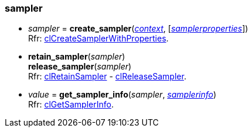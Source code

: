 
[[sampler]]
=== sampler

[[create_sampler]]
* _sampler_ = *create_sampler*(<<context, _context_>>, [<<samplerproperties, _samplerproperties_>>]) +
[small]#Rfr: https://www.khronos.org/registry/OpenCL/sdk/2.2/docs/man/html/clCreateSamplerWithProperties.html[clCreateSamplerWithProperties].#

[[retain_sampler]]
* *retain_sampler*(_sampler_) +
*release_sampler*(_sampler_) +
[small]#Rfr: https://www.khronos.org/registry/OpenCL/sdk/2.2/docs/man/html/clRetainSampler.html[clRetainSampler] - 
https://www.khronos.org/registry/OpenCL/sdk/2.2/docs/man/html/clReleaseSampler.html[clReleaseSampler].#


[[get_sampler_info]]
* _value_ = *get_sampler_info*(_sampler_, <<samplerinfo, _samplerinfo_>>) +
[small]#Rfr: https://www.khronos.org/registry/OpenCL/sdk/2.2/docs/man/html/clGetSamplerInfo.html[clGetSamplerInfo].#


